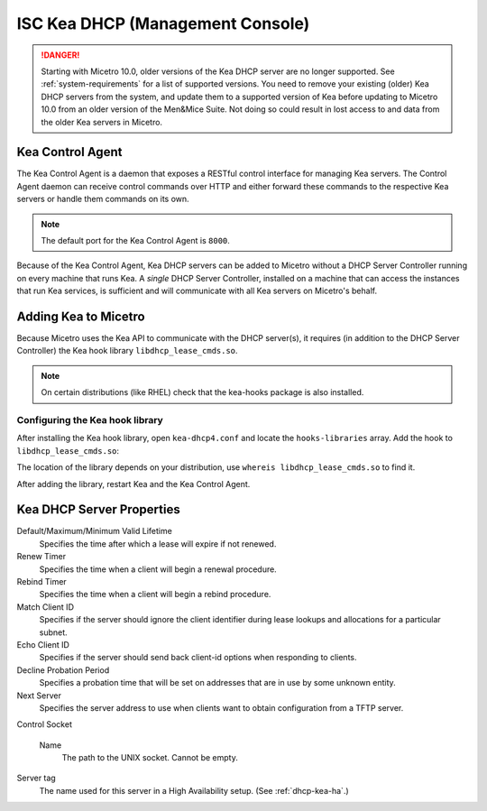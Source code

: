 .. meta::
   :description: Kea DHCP server Management Console in Micetro by Men&Mice
   :keywords: KEA DHCP server, DHCP management, DHCP Management Console, Micetro by Men&Mice

.. _console-dhcp-kea:

ISC Kea DHCP (Management Console)
=================================

.. danger::
  Starting with Micetro 10.0, older versions of the Kea DHCP server are no longer supported. See :ref:`system-requirements` for a list of supported versions. You need to remove your existing (older) Kea DHCP servers from the system, and update them to a supported version of Kea before updating to Micetro 10.0 from an older version of the Men&Mice Suite. Not doing so could result in lost access to and data from the older Kea servers in Micetro.

.. _console-kea-control-agent:

Kea Control Agent
-----------------

The Kea Control Agent is a daemon that exposes a RESTful control interface for managing Kea servers. The Control Agent daemon can receive control commands over HTTP and either forward these commands to the respective Kea servers or handle them commands on its own.

.. note::
  The default port for the Kea Control Agent is ``8000``.

Because of the Kea Control Agent, Kea DHCP servers can be added to Micetro without a DHCP Server Controller running on every machine that runs Kea. A *single* DHCP Server Controller, installed on a machine that can access the instances that run Kea services, is sufficient and will communicate with all Kea servers on Micetro's behalf.

.. _add-kea-hooks:

Adding Kea to Micetro
---------------------

Because Micetro uses the Kea API to communicate with the DHCP server(s), it requires (in addition to the DHCP Server Controller) the Kea hook library ``libdhcp_lease_cmds.so``.

.. note::
  On certain distributions (like RHEL) check that the kea-hooks package is also installed.

Configuring the Kea hook library
^^^^^^^^^^^^^^^^^^^^^^^^^^^^^^^^

After installing the Kea hook library, open ``kea-dhcp4.conf`` and locate the ``hooks-libraries`` array. Add the hook to ``libdhcp_lease_cmds.so``:

.. code-block::
  :linenos:

  "hooks-libraries":[
      {
        "library" : "/lib64/kea/hooks/libdhcp_lease_cmds.so",
        "parameters" : {}
      }
  ]

The location of the library depends on your distribution, use ``whereis libdhcp_lease_cmds.so`` to find it.

After adding the library, restart Kea and the Kea Control Agent.

.. _console-kea-dhcp-poperties:

Kea DHCP Server Properties
--------------------------

.. image:: ../../images/console-kea-properties-new.png
  :width: 80%
  :align: center

Default/Maximum/Minimum Valid Lifetime
  Specifies the time after which a lease will expire if not renewed.

Renew Timer
  Specifies the time when a client will begin a renewal procedure.

Rebind Timer
  Specifies the time when a client will begin a rebind procedure.

Match Client ID
  Specifies if the server should ignore the client identifier during lease lookups and allocations for a particular subnet.

Echo Client ID
  Specifies if the server should send back client-id options when responding to clients.

Decline Probation Period
  Specifies a probation time that will be set on addresses that are in use by some unknown entity.

Next Server
  Specifies the server address to use when clients want to obtain configuration from a TFTP server.

Control Socket

  Name
    The path to the UNIX socket. Cannot be empty.

Server tag
  The name used for this server in a High Availability setup. (See :ref:`dhcp-kea-ha`.)
